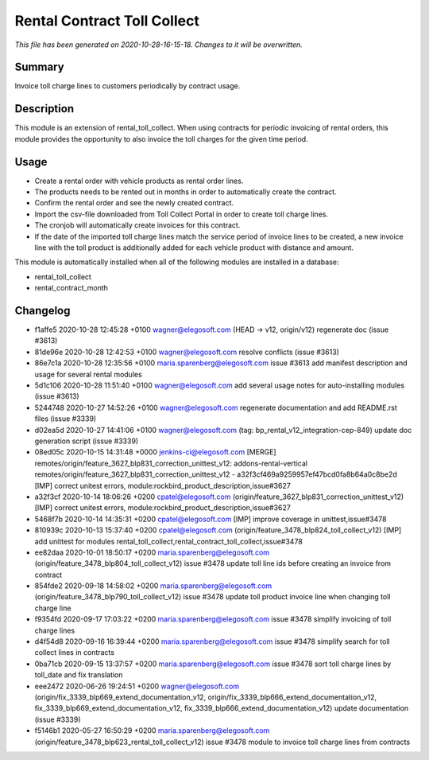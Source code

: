 Rental Contract Toll Collect
====================================================

*This file has been generated on 2020-10-28-16-15-18. Changes to it will be overwritten.*

Summary
-------

Invoice toll charge lines to customers periodically by contract usage.

Description
-----------

This module is an extension of rental_toll_collect. When using contracts for periodic 
invoicing of rental orders, this module provides the opportunity to also invoice the 
toll charges for the given time period.


Usage
-----

- Create a rental order with vehicle products as rental order lines.
- The products needs to be rented out in months in order to automatically create the contract.
- Confirm the rental order and see the newly created contract.
- Import the csv-file downloaded from Toll Collect Portal in order to create toll charge lines.
- The cronjob will automatically create invoices for this contract.
- If the date of the imported toll charge lines match the service period of invoice lines to be created, 
  a new invoice line with the toll product is additionally added for each vehicle product with distance and amount.

This module is automatically installed when all of the following modules are installed in a database:

- rental_toll_collect
- rental_contract_month


Changelog
---------

- f1affe5 2020-10-28 12:45:28 +0100 wagner@elegosoft.com  (HEAD -> v12, origin/v12) regenerate doc (issue #3613)
- 81de96e 2020-10-28 12:42:53 +0100 wagner@elegosoft.com  resolve conflicts (issue #3613)
- 86e7c1a 2020-10-28 12:35:56 +0100 maria.sparenberg@elegosoft.com  issue #3613 add manifest description and usage for several rental modules
- 5d1c106 2020-10-28 11:51:40 +0100 wagner@elegosoft.com  add several usage notes for auto-installing modules (issue #3613)
- 5244748 2020-10-27 14:52:26 +0100 wagner@elegosoft.com  regenerate documentation and add README.rst files (issue #3339)
- d02ea5d 2020-10-27 14:41:06 +0100 wagner@elegosoft.com  (tag: bp_rental_v12_integration-cep-849) update doc generation script (issue #3339)
- 08ed05c 2020-10-15 14:31:48 +0000 jenkins-ci@elegosoft.com  [MERGE] remotes/origin/feature_3627_blp831_correction_unittest_v12: addons-rental-vertical remotes/origin/feature_3627_blp831_correction_unittest_v12 - a32f3cf469a9259957ef47bcd0fa8b64a0c8be2d [IMP] correct unitest errors, module:rockbird_product_description,issue#3627
- a32f3cf 2020-10-14 18:06:26 +0200 cpatel@elegosoft.com  (origin/feature_3627_blp831_correction_unittest_v12) [IMP] correct unitest errors, module:rockbird_product_description,issue#3627
- 5468f7b 2020-10-14 14:35:31 +0200 cpatel@elegosoft.com  [IMP] improve coverage in unittest,issue#3478
- 810939c 2020-10-13 15:37:40 +0200 cpatel@elegosoft.com  (origin/feature_3478_blp824_toll_collect_v12) [IMP] add unittest for modules rental_toll_collect,rental_contract_toll_collect,issue#3478
- ee82daa 2020-10-01 18:50:17 +0200 maria.sparenberg@elegosoft.com  (origin/feature_3478_blp804_toll_collect_v12) issue #3478 update toll line ids before creating an invoice from contract
- 854fde2 2020-09-18 14:58:02 +0200 maria.sparenberg@elegosoft.com  (origin/feature_3478_blp790_toll_collect_v12) issue #3478 update toll product invoice line when changing toll charge line
- f9354fd 2020-09-17 17:03:22 +0200 maria.sparenberg@elegosoft.com  issue #3478 simplify invoicing of toll charge lines
- d4f54d8 2020-09-16 16:39:44 +0200 maria.sparenberg@elegosoft.com  issue #3478 simplify search for toll collect lines in contracts
- 0ba71cb 2020-09-15 13:37:57 +0200 maria.sparenberg@elegosoft.com  issue #3478 sort toll charge lines by toll_date and fix translation
- eee2472 2020-06-26 19:24:51 +0200 wagner@elegosoft.com  (origin/fix_3339_blp669_extend_documentation_v12, origin/fix_3339_blp666_extend_documentation_v12, fix_3339_blp669_extend_documentation_v12, fix_3339_blp666_extend_documentation_v12) update documentation (issue #3339)
- f5146b1 2020-05-27 16:50:29 +0200 maria.sparenberg@elegosoft.com  (origin/feature_3478_blp623_rental_toll_collect_v12) issue #3478 module to invoice toll charge lines from contracts

